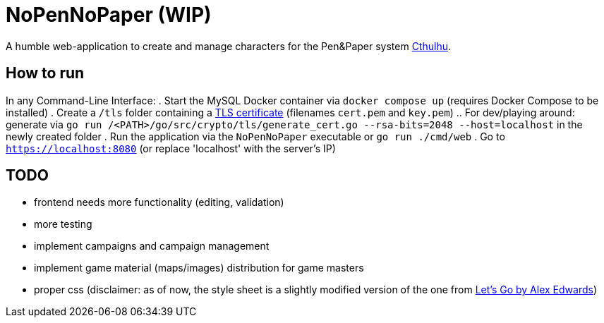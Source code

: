 = NoPenNoPaper (WIP)

A humble web-application to create and manage characters for the Pen&Paper system https://pegasus.de/cthulhu[Cthulhu].

== How to run
In any Command-Line Interface:
. Start the MySQL Docker container via ``docker compose up`` (requires Docker Compose to be installed)
. Create a `/tls` folder containing a https://letsencrypt.org/[TLS certificate] (filenames `cert.pem` and `key.pem`)
.. For dev/playing around: generate via `go run /<PATH>/go/src/crypto/tls/generate_cert.go --rsa-bits=2048 --host=localhost` in the newly created folder
. Run the application via the ``NoPenNoPaper`` executable or `go run ./cmd/web`
. Go to ``https://localhost:8080`` (or replace 'localhost' with the server's IP)

== TODO
    * frontend needs more functionality (editing, validation)
    * more testing
    * implement campaigns and campaign management
    * implement game material (maps/images) distribution for game masters
    * proper css (disclaimer: as of now, the style sheet is a slightly modified version of the one from https://lets-go.alexedwards.net/[Let's Go by Alex Edwards])